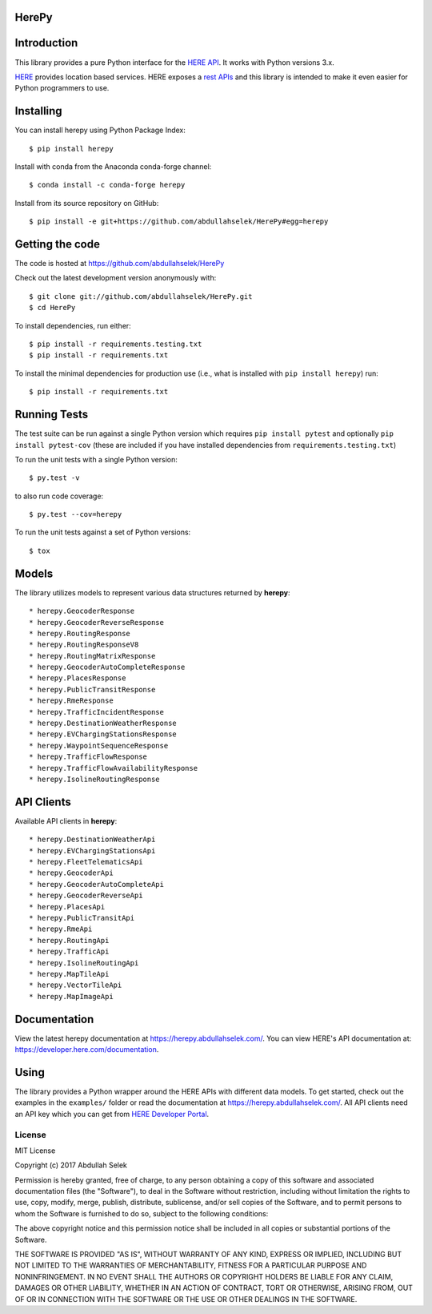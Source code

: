 HerePy
======

.. image:: https://github.com/abdullahselek/HerePy/workflows/HerePy%20CI/badge.svg
    :target: https://github.com/abdullahselek/HerePy/actions

.. image:: https://img.shields.io/pypi/v/herepy.svg
    :target: https://pypi.python.org/pypi/herepy/

.. image:: https://img.shields.io/pypi/pyversions/herepy.svg
    :target: https://pypi.org/project/herepy

.. image:: https://codecov.io/gh/abdullahselek/HerePy/branch/master/graph/badge.svg
    :target: https://codecov.io/gh/abdullahselek/HerePy

.. image:: https://pepy.tech/badge/herepy
    :target: https://pepy.tech/project/herepy

.. image:: https://img.shields.io/conda/vn/conda-forge/herepy?logo=conda-forge
    :target: https://anaconda.org/conda-forge/herepy

.. image:: https://anaconda.org/conda-forge/herepy/badges/latest_release_date.svg
    :target: https://anaconda.org/conda-forge/herepy

.. image:: https://anaconda.org/conda-forge/herepy/badges/license.svg
    :target: https://anaconda.org/conda-forge/herepy

Introduction
============

This library provides a pure Python interface for the `HERE API <https://developer.here.com/>`_. It works with Python versions 3.x.

`HERE <https://www.here.com/>`_ provides location based services. HERE exposes a `rest APIs <https://developer.here.com/documentation>`_ and this library is intended to make it even easier for Python programmers to use.

Installing
==========

You can install herepy using Python Package Index::

    $ pip install herepy

Install with conda from the Anaconda conda-forge channel::

    $ conda install -c conda-forge herepy

Install from its source repository on GitHub::

    $ pip install -e git+https://github.com/abdullahselek/HerePy#egg=herepy

Getting the code
================

The code is hosted at https://github.com/abdullahselek/HerePy

Check out the latest development version anonymously with::

    $ git clone git://github.com/abdullahselek/HerePy.git
    $ cd HerePy

To install dependencies, run either::

    $ pip install -r requirements.testing.txt
    $ pip install -r requirements.txt

To install the minimal dependencies for production use (i.e., what is installed
with ``pip install herepy``) run::

    $ pip install -r requirements.txt

Running Tests
=============

The test suite can be run against a single Python version which requires ``pip install pytest`` and optionally ``pip install pytest-cov`` (these are included if you have installed dependencies from ``requirements.testing.txt``)

To run the unit tests with a single Python version::

    $ py.test -v

to also run code coverage::

    $ py.test --cov=herepy

To run the unit tests against a set of Python versions::

    $ tox

Models
======

The library utilizes models to represent various data structures returned by **herepy**::

    * herepy.GeocoderResponse
    * herepy.GeocoderReverseResponse
    * herepy.RoutingResponse
    * herepy.RoutingResponseV8
    * herepy.RoutingMatrixResponse
    * herepy.GeocoderAutoCompleteResponse
    * herepy.PlacesResponse
    * herepy.PublicTransitResponse
    * herepy.RmeResponse
    * herepy.TrafficIncidentResponse
    * herepy.DestinationWeatherResponse
    * herepy.EVChargingStationsResponse
    * herepy.WaypointSequenceResponse
    * herepy.TrafficFlowResponse
    * herepy.TrafficFlowAvailabilityResponse
    * herepy.IsolineRoutingResponse

API Clients
===========

Available API clients in **herepy**::

    * herepy.DestinationWeatherApi
    * herepy.EVChargingStationsApi
    * herepy.FleetTelematicsApi
    * herepy.GeocoderApi
    * herepy.GeocoderAutoCompleteApi
    * herepy.GeocoderReverseApi
    * herepy.PlacesApi
    * herepy.PublicTransitApi
    * herepy.RmeApi
    * herepy.RoutingApi
    * herepy.TrafficApi
    * herepy.IsolineRoutingApi
    * herepy.MapTileApi
    * herepy.VectorTileApi
    * herepy.MapImageApi

Documentation
=============

View the latest herepy documentation at `https://herepy.abdullahselek.com/ <https://herepy.abdullahselek.com/>`_. You can view HERE's API documentation at: `https://developer.here.com/documentation <https://developer.here.com/documentation>`_.

Using
=====

The library provides a Python wrapper around the HERE APIs with different data models. To get started, check out the examples in the ``examples/`` folder or
read the documentation at `https://herepy.abdullahselek.com/ <https://herepy.abdullahselek.com/>`_. All API clients need an API key which you can get from `HERE Developer Portal <https://developer.here.com/>`_.

License
-------

MIT License

Copyright (c) 2017 Abdullah Selek

Permission is hereby granted, free of charge, to any person obtaining a copy
of this software and associated documentation files (the "Software"), to deal
in the Software without restriction, including without limitation the rights
to use, copy, modify, merge, publish, distribute, sublicense, and/or sell
copies of the Software, and to permit persons to whom the Software is
furnished to do so, subject to the following conditions:

The above copyright notice and this permission notice shall be included in all
copies or substantial portions of the Software.

THE SOFTWARE IS PROVIDED "AS IS", WITHOUT WARRANTY OF ANY KIND, EXPRESS OR
IMPLIED, INCLUDING BUT NOT LIMITED TO THE WARRANTIES OF MERCHANTABILITY,
FITNESS FOR A PARTICULAR PURPOSE AND NONINFRINGEMENT. IN NO EVENT SHALL THE
AUTHORS OR COPYRIGHT HOLDERS BE LIABLE FOR ANY CLAIM, DAMAGES OR OTHER
LIABILITY, WHETHER IN AN ACTION OF CONTRACT, TORT OR OTHERWISE, ARISING FROM,
OUT OF OR IN CONNECTION WITH THE SOFTWARE OR THE USE OR OTHER DEALINGS IN THE
SOFTWARE.
